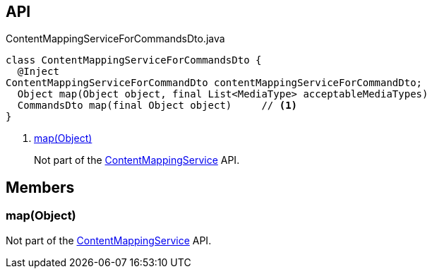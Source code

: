 :Notice: Licensed to the Apache Software Foundation (ASF) under one or more contributor license agreements. See the NOTICE file distributed with this work for additional information regarding copyright ownership. The ASF licenses this file to you under the Apache License, Version 2.0 (the "License"); you may not use this file except in compliance with the License. You may obtain a copy of the License at. http://www.apache.org/licenses/LICENSE-2.0 . Unless required by applicable law or agreed to in writing, software distributed under the License is distributed on an "AS IS" BASIS, WITHOUT WARRANTIES OR  CONDITIONS OF ANY KIND, either express or implied. See the License for the specific language governing permissions and limitations under the License.

== API

[source,java]
.ContentMappingServiceForCommandsDto.java
----
class ContentMappingServiceForCommandsDto {
  @Inject
ContentMappingServiceForCommandDto contentMappingServiceForCommandDto;
  Object map(Object object, final List<MediaType> acceptableMediaTypes)
  CommandsDto map(final Object object)     // <.>
}
----

<.> xref:#map__Object[map(Object)]
+
--
Not part of the xref:refguide:applib:index/services/conmap/ContentMappingService.adoc[ContentMappingService] API.
--

== Members

[#map__Object]
=== map(Object)

Not part of the xref:refguide:applib:index/services/conmap/ContentMappingService.adoc[ContentMappingService] API.

